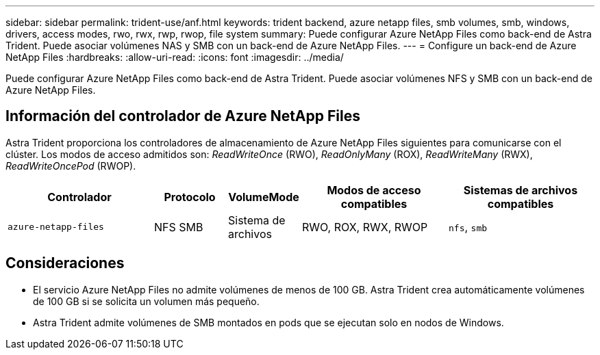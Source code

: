 ---
sidebar: sidebar 
permalink: trident-use/anf.html 
keywords: trident backend, azure netapp files, smb volumes, smb, windows, drivers, access modes, rwo, rwx, rwp, rwop, file system 
summary: Puede configurar Azure NetApp Files como back-end de Astra Trident. Puede asociar volúmenes NAS y SMB con un back-end de Azure NetApp Files. 
---
= Configure un back-end de Azure NetApp Files
:hardbreaks:
:allow-uri-read: 
:icons: font
:imagesdir: ../media/


[role="lead"]
Puede configurar Azure NetApp Files como back-end de Astra Trident. Puede asociar volúmenes NFS y SMB con un back-end de Azure NetApp Files.



== Información del controlador de Azure NetApp Files

Astra Trident proporciona los controladores de almacenamiento de Azure NetApp Files siguientes para comunicarse con el clúster. Los modos de acceso admitidos son: _ReadWriteOnce_ (RWO), _ReadOnlyMany_ (ROX), _ReadWriteMany_ (RWX), _ReadWriteOncePod_ (RWOP).

[cols="2, 1, 1, 2, 2"]
|===
| Controlador | Protocolo | VolumeMode | Modos de acceso compatibles | Sistemas de archivos compatibles 


| `azure-netapp-files`  a| 
NFS
SMB
 a| 
Sistema de archivos
 a| 
RWO, ROX, RWX, RWOP
 a| 
`nfs`, `smb`

|===


== Consideraciones

* El servicio Azure NetApp Files no admite volúmenes de menos de 100 GB. Astra Trident crea automáticamente volúmenes de 100 GB si se solicita un volumen más pequeño.
* Astra Trident admite volúmenes de SMB montados en pods que se ejecutan solo en nodos de Windows.

